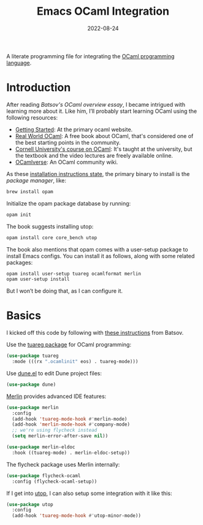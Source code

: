 #+TITLE:  Emacs OCaml Integration
#+AUTHOR: Howard X. Abrams
#+DATE:   2022-08-24
#+FILETAGS: :emacs:

A literate programming file for integrating the [[https://ocaml.org/][OCaml programming language]].
#+begin_src emacs-lisp :exports none
  ;;; ha-programming-ocaml --- integrating OCaml -*- lexical-binding: t; -*-
  ;;
  ;; © 2022 Howard X. Abrams
  ;;   Licensed under a Creative Commons Attribution 4.0 International License.
  ;;   See http://creativecommons.org/licenses/by/4.0/
  ;;
  ;; Author: Howard X. Abrams <http://gitlab.com/howardabrams>
  ;; Maintainer: Howard X. Abrams
  ;; Created: August 24, 2022
  ;;
  ;; While obvious, GNU Emacs does not include this file or project.
  ;;
  ;; *NB:* Do not edit this file. Instead, edit the original literate file at:
  ;;            ~/other/hamacs/ha-programming-ocaml.org
  ;;       And tangle the file to recreate this one.
  ;;
  ;;; Code:
  #+end_src

* Introduction
After reading [[    https://batsov.com/articles/2022/08/19/learning-ocaml/][Batsov's OCaml overview essay]], I became intrigued with learning more about it. Like him, I’ll probably start learning OCaml using the following resources:
  * [[https://ocaml.org/docs/up-and-running][Getting Started]]: At the primary ocaml website.
  * [[https://dev.realworldocaml.org/][Real World OCaml]]: A free book about OCaml, that's considered one of the best starting points in the community.
  * [[https://cs3110.github.io/textbook/cover.html][Cornell University's course on OCaml]]: It's taught at the university, but the textbook and the video lectures are freely available online.
  * [[https://ocamlverse.github.io/][OCamlverse]]: An OCaml community wiki.

As these [[http://dev.realworldocaml.org/install.html][installation instructions state]], the primary binary to install is the /package manager/, like:
#+begin_src sh
  brew install opam
#+end_src

Initialize the opam package database by running:
#+begin_src sh
  opam init
#+end_src

The book suggests installing utop:
#+begin_src sh
  opam install core core_bench utop
#+end_src

The book also mentions that opam comes with a user-setup package to install Emacs configs. You can install it as follows, along with some related packages:
#+begin_src sh
  opam install user-setup tuareg ocamlformat merlin
  opam user-setup install
#+end_src
But I won’t be doing that, as I can configure it.
* Basics
I kicked off this code by following with [[https://batsov.com/articles/2022/08/23/setting-up-emacs-for-ocaml-development/][these instructions]] from Batsov.

Use the [[https://github.com/ocaml/tuareg][tuareg package]] for OCaml programming:
#+begin_src emacs-lisp
  (use-package tuareg
    :mode (((rx ".ocamlinit" eos) . tuareg-mode)))
#+end_src

Use [[https://github.com/ocaml/dune/blob/main/editor-integration/emacs/dune.el][dune.el]] to edit Dune project files:
#+begin_src emacs-lisp
  (use-package dune)
#+end_src

[[https://github.com/ocaml/merlin][Merlin]] provides advanced IDE features:
#+begin_src emacs-lisp
  (use-package merlin
    :config
    (add-hook 'tuareg-mode-hook #'merlin-mode)
    (add-hook 'merlin-mode-hook #'company-mode)
    ;; we're using flycheck instead
    (setq merlin-error-after-save nil))

  (use-package merlin-eldoc
    :hook ((tuareg-mode) . merlin-eldoc-setup))
#+end_src

The flycheck package uses Merlin internally:
#+begin_src emacs-lisp
  (use-package flycheck-ocaml
    :config (flycheck-ocaml-setup))
#+end_src

If I get into [[https://opam.ocaml.org/blog/about-utop/][utop]], I can also setup some integration with it like this:
#+begin_src emacs-lisp
  (use-package utop
    :config
    (add-hook 'tuareg-mode-hook #'utop-minor-mode))
#+end_src
* Technical Artifacts                                :noexport:
Let's =provide= a name so we can =require= this file:
#+begin_src emacs-lisp :exports none
  (provide 'ha-programming-ocaml)
  ;;; ha-programming-ocaml.el ends here
  #+end_src

#+DESCRIPTION: integrating OCaml
#+PROPERTY:    header-args:sh :tangle no
#+PROPERTY:    header-args:emacs-lisp  :tangle yes
#+PROPERTY:    header-args    :results none :eval no-export :comments no mkdirp yes

#+OPTIONS:     num:nil toc:nil todo:nil tasks:nil tags:nil date:nil
#+OPTIONS:     skip:nil author:nil email:nil creator:nil timestamp:nil
#+INFOJS_OPT:  view:nil toc:nil ltoc:t mouse:underline buttons:0 path:http://orgmode.org/org-info.js
